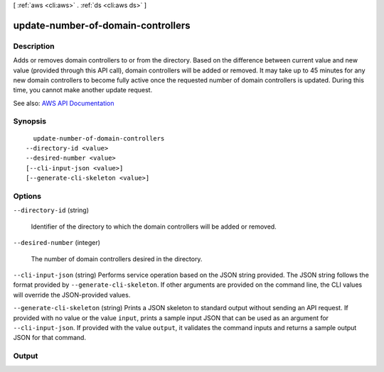 [ :ref:`aws <cli:aws>` . :ref:`ds <cli:aws ds>` ]

.. _cli:aws ds update-number-of-domain-controllers:


***********************************
update-number-of-domain-controllers
***********************************



===========
Description
===========



Adds or removes domain controllers to or from the directory. Based on the difference between current value and new value (provided through this API call), domain controllers will be added or removed. It may take up to 45 minutes for any new domain controllers to become fully active once the requested number of domain controllers is updated. During this time, you cannot make another update request.



See also: `AWS API Documentation <https://docs.aws.amazon.com/goto/WebAPI/ds-2015-04-16/UpdateNumberOfDomainControllers>`_


========
Synopsis
========

::

    update-number-of-domain-controllers
  --directory-id <value>
  --desired-number <value>
  [--cli-input-json <value>]
  [--generate-cli-skeleton <value>]




=======
Options
=======

``--directory-id`` (string)


  Identifier of the directory to which the domain controllers will be added or removed.

  

``--desired-number`` (integer)


  The number of domain controllers desired in the directory.

  

``--cli-input-json`` (string)
Performs service operation based on the JSON string provided. The JSON string follows the format provided by ``--generate-cli-skeleton``. If other arguments are provided on the command line, the CLI values will override the JSON-provided values.

``--generate-cli-skeleton`` (string)
Prints a JSON skeleton to standard output without sending an API request. If provided with no value or the value ``input``, prints a sample input JSON that can be used as an argument for ``--cli-input-json``. If provided with the value ``output``, it validates the command inputs and returns a sample output JSON for that command.



======
Output
======

